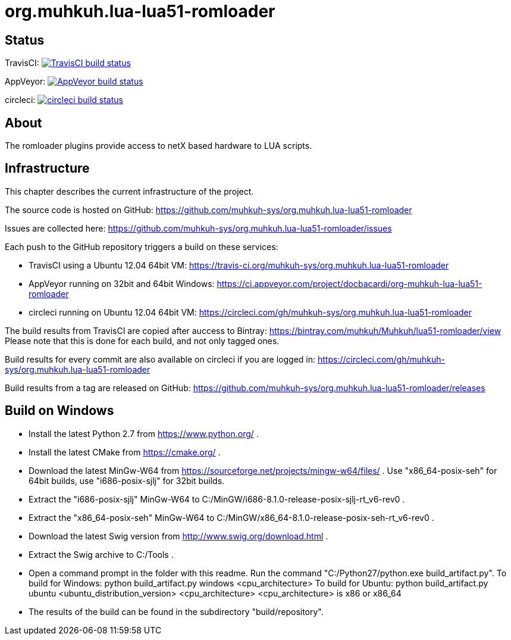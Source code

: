 org.muhkuh.lua-lua51-romloader
==============================

== Status

TravisCI: image:https://travis-ci.org/muhkuh-sys/org.muhkuh.lua-lua51-romloader.svg?branch=master["TravisCI build status", link="https://travis-ci.org/muhkuh-sys/org.muhkuh.lua-lua51-romloader"]

AppVeyor: image:https://ci.appveyor.com/api/projects/status/github/muhkuh-sys/org.muhkuh.lua-lua51-romloader?svg=true["AppVeyor build status", link="https://ci.appveyor.com/project/docbacardi/org-muhkuh-lua-lua51-romloader"]

circleci: image:https://circleci.com/gh/muhkuh-sys/org.muhkuh.lua-lua51-romloader.svg?style=shield["circleci build status", link="https://circleci.com/gh/muhkuh-sys/org.muhkuh.lua-lua51-romloader"]

== About

The romloader plugins provide access to netX based hardware to LUA scripts.

== Infrastructure

This chapter describes the current infrastructure of the project.

The source code is hosted on GitHub: https://github.com/muhkuh-sys/org.muhkuh.lua-lua51-romloader

Issues are collected here: https://github.com/muhkuh-sys/org.muhkuh.lua-lua51-romloader/issues

Each push to the GitHub repository triggers a build on these services:

 * TravisCI using a Ubuntu 12.04 64bit VM: https://travis-ci.org/muhkuh-sys/org.muhkuh.lua-lua51-romloader
 * AppVeyor running on 32bit and 64bit Windows: https://ci.appveyor.com/project/docbacardi/org-muhkuh-lua-lua51-romloader
 * circleci running on Ubuntu 12.04 64bit VM: https://circleci.com/gh/muhkuh-sys/org.muhkuh.lua-lua51-romloader

The build results from TravisCI are copied after auccess to Bintray: https://bintray.com/muhkuh/Muhkuh/lua51-romloader/view
Please note that this is done for each build, and not only tagged ones.

Build results for every commit are also available on circleci if you are logged in: https://circleci.com/gh/muhkuh-sys/org.muhkuh.lua-lua51-romloader

Build results from a tag are released on GitHub: https://github.com/muhkuh-sys/org.muhkuh.lua-lua51-romloader/releases

== Build on Windows

 * Install the latest Python 2.7 from https://www.python.org/ .
 * Install the latest CMake from https://cmake.org/ .
 * Download the latest MinGw-W64 from https://sourceforge.net/projects/mingw-w64/files/ . Use "x86_64-posix-seh" for 64bit builds, use "i686-posix-sjlj" for 32bit builds.
 * Extract the "i686-posix-sjlj" MinGw-W64 to C:/MinGW/i686-8.1.0-release-posix-sjlj-rt_v6-rev0 .
 * Extract the "x86_64-posix-seh" MinGw-W64 to C:/MinGW/x86_64-8.1.0-release-posix-seh-rt_v6-rev0 .
 * Download the latest Swig version from http://www.swig.org/download.html .
 * Extract the Swig archive to C:/Tools .
 
 * Open a command prompt in the folder with this readme. Run the command "C:/Python27/python.exe build_artifact.py". 
   To build for Windows:
   python build_artifact.py windows <cpu_architecture>
   To build for Ubuntu:
   python build_artifact.py ubuntu <ubuntu_distribution_version> <cpu_architecture>
   <cpu_architecture> is x86 or x86_64
 
 * The results of the build can be found in the subdirectory "build/repository".
